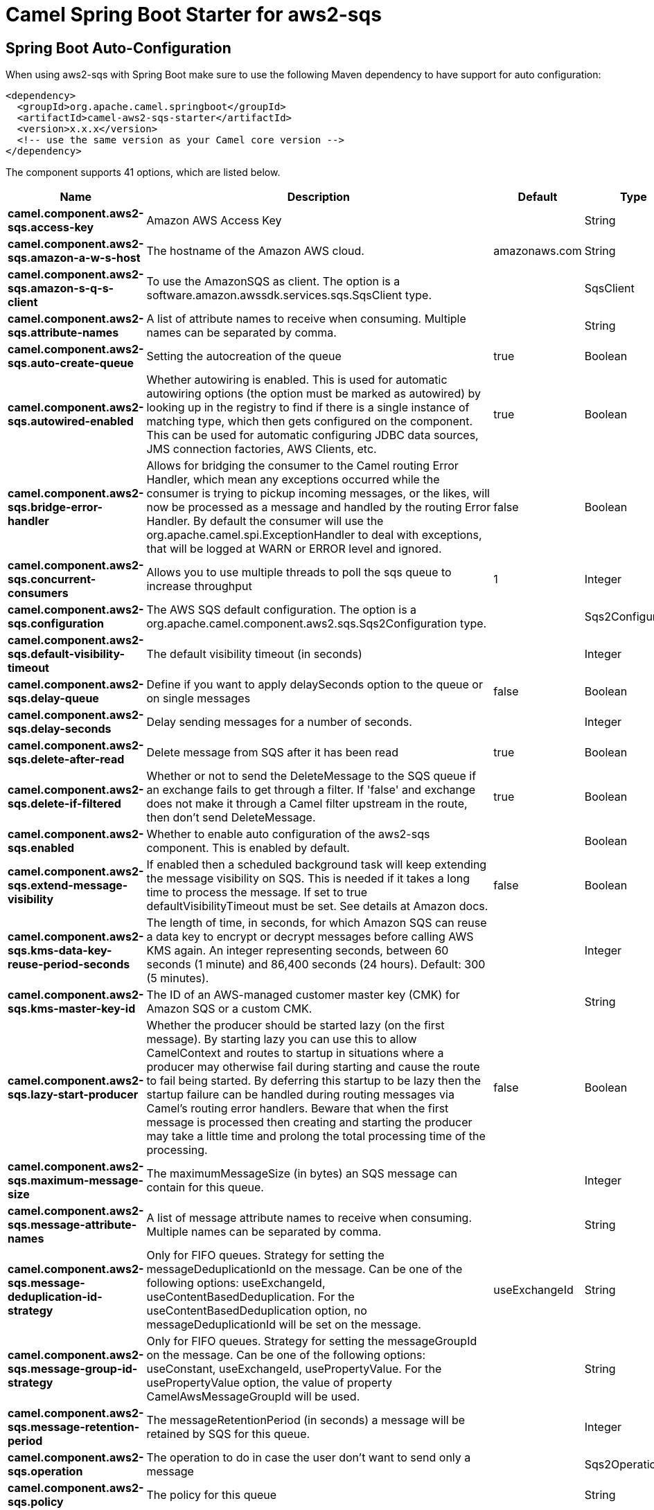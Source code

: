 // spring-boot-auto-configure options: START
:page-partial:
:doctitle: Camel Spring Boot Starter for aws2-sqs

== Spring Boot Auto-Configuration

When using aws2-sqs with Spring Boot make sure to use the following Maven dependency to have support for auto configuration:

[source,xml]
----
<dependency>
  <groupId>org.apache.camel.springboot</groupId>
  <artifactId>camel-aws2-sqs-starter</artifactId>
  <version>x.x.x</version>
  <!-- use the same version as your Camel core version -->
</dependency>
----


The component supports 41 options, which are listed below.



[width="100%",cols="2,5,^1,2",options="header"]
|===
| Name | Description | Default | Type
| *camel.component.aws2-sqs.access-key* | Amazon AWS Access Key |  | String
| *camel.component.aws2-sqs.amazon-a-w-s-host* | The hostname of the Amazon AWS cloud. | amazonaws.com | String
| *camel.component.aws2-sqs.amazon-s-q-s-client* | To use the AmazonSQS as client. The option is a software.amazon.awssdk.services.sqs.SqsClient type. |  | SqsClient
| *camel.component.aws2-sqs.attribute-names* | A list of attribute names to receive when consuming. Multiple names can be separated by comma. |  | String
| *camel.component.aws2-sqs.auto-create-queue* | Setting the autocreation of the queue | true | Boolean
| *camel.component.aws2-sqs.autowired-enabled* | Whether autowiring is enabled. This is used for automatic autowiring options (the option must be marked as autowired) by looking up in the registry to find if there is a single instance of matching type, which then gets configured on the component. This can be used for automatic configuring JDBC data sources, JMS connection factories, AWS Clients, etc. | true | Boolean
| *camel.component.aws2-sqs.bridge-error-handler* | Allows for bridging the consumer to the Camel routing Error Handler, which mean any exceptions occurred while the consumer is trying to pickup incoming messages, or the likes, will now be processed as a message and handled by the routing Error Handler. By default the consumer will use the org.apache.camel.spi.ExceptionHandler to deal with exceptions, that will be logged at WARN or ERROR level and ignored. | false | Boolean
| *camel.component.aws2-sqs.concurrent-consumers* | Allows you to use multiple threads to poll the sqs queue to increase throughput | 1 | Integer
| *camel.component.aws2-sqs.configuration* | The AWS SQS default configuration. The option is a org.apache.camel.component.aws2.sqs.Sqs2Configuration type. |  | Sqs2Configuration
| *camel.component.aws2-sqs.default-visibility-timeout* | The default visibility timeout (in seconds) |  | Integer
| *camel.component.aws2-sqs.delay-queue* | Define if you want to apply delaySeconds option to the queue or on single messages | false | Boolean
| *camel.component.aws2-sqs.delay-seconds* | Delay sending messages for a number of seconds. |  | Integer
| *camel.component.aws2-sqs.delete-after-read* | Delete message from SQS after it has been read | true | Boolean
| *camel.component.aws2-sqs.delete-if-filtered* | Whether or not to send the DeleteMessage to the SQS queue if an exchange fails to get through a filter. If 'false' and exchange does not make it through a Camel filter upstream in the route, then don't send DeleteMessage. | true | Boolean
| *camel.component.aws2-sqs.enabled* | Whether to enable auto configuration of the aws2-sqs component. This is enabled by default. |  | Boolean
| *camel.component.aws2-sqs.extend-message-visibility* | If enabled then a scheduled background task will keep extending the message visibility on SQS. This is needed if it takes a long time to process the message. If set to true defaultVisibilityTimeout must be set. See details at Amazon docs. | false | Boolean
| *camel.component.aws2-sqs.kms-data-key-reuse-period-seconds* | The length of time, in seconds, for which Amazon SQS can reuse a data key to encrypt or decrypt messages before calling AWS KMS again. An integer representing seconds, between 60 seconds (1 minute) and 86,400 seconds (24 hours). Default: 300 (5 minutes). |  | Integer
| *camel.component.aws2-sqs.kms-master-key-id* | The ID of an AWS-managed customer master key (CMK) for Amazon SQS or a custom CMK. |  | String
| *camel.component.aws2-sqs.lazy-start-producer* | Whether the producer should be started lazy (on the first message). By starting lazy you can use this to allow CamelContext and routes to startup in situations where a producer may otherwise fail during starting and cause the route to fail being started. By deferring this startup to be lazy then the startup failure can be handled during routing messages via Camel's routing error handlers. Beware that when the first message is processed then creating and starting the producer may take a little time and prolong the total processing time of the processing. | false | Boolean
| *camel.component.aws2-sqs.maximum-message-size* | The maximumMessageSize (in bytes) an SQS message can contain for this queue. |  | Integer
| *camel.component.aws2-sqs.message-attribute-names* | A list of message attribute names to receive when consuming. Multiple names can be separated by comma. |  | String
| *camel.component.aws2-sqs.message-deduplication-id-strategy* | Only for FIFO queues. Strategy for setting the messageDeduplicationId on the message. Can be one of the following options: useExchangeId, useContentBasedDeduplication. For the useContentBasedDeduplication option, no messageDeduplicationId will be set on the message. | useExchangeId | String
| *camel.component.aws2-sqs.message-group-id-strategy* | Only for FIFO queues. Strategy for setting the messageGroupId on the message. Can be one of the following options: useConstant, useExchangeId, usePropertyValue. For the usePropertyValue option, the value of property CamelAwsMessageGroupId will be used. |  | String
| *camel.component.aws2-sqs.message-retention-period* | The messageRetentionPeriod (in seconds) a message will be retained by SQS for this queue. |  | Integer
| *camel.component.aws2-sqs.operation* | The operation to do in case the user don't want to send only a message |  | Sqs2Operations
| *camel.component.aws2-sqs.policy* | The policy for this queue |  | String
| *camel.component.aws2-sqs.protocol* | The underlying protocol used to communicate with SQS | https | String
| *camel.component.aws2-sqs.proxy-host* | To define a proxy host when instantiating the SQS client |  | String
| *camel.component.aws2-sqs.proxy-port* | To define a proxy port when instantiating the SQS client |  | Integer
| *camel.component.aws2-sqs.proxy-protocol* | To define a proxy protocol when instantiating the SQS client |  | Protocol
| *camel.component.aws2-sqs.queue-owner-a-w-s-account-id* | Specify the queue owner aws account id when you need to connect the queue with different account owner. |  | String
| *camel.component.aws2-sqs.queue-url* | To define the queueUrl explicitly. All other parameters, which would influence the queueUrl, are ignored. This parameter is intended to be used, to connect to a mock implementation of SQS, for testing purposes. |  | String
| *camel.component.aws2-sqs.receive-message-wait-time-seconds* | If you do not specify WaitTimeSeconds in the request, the queue attribute ReceiveMessageWaitTimeSeconds is used to determine how long to wait. |  | Integer
| *camel.component.aws2-sqs.redrive-policy* | Specify the policy that send message to DeadLetter queue. See detail at Amazon docs. |  | String
| *camel.component.aws2-sqs.region* | The region in which SQS client needs to work. When using this parameter, the configuration will expect the lowercase name of the region (for example ap-east-1) You'll need to use the name Region.EU_WEST_1.id() |  | String
| *camel.component.aws2-sqs.secret-key* | Amazon AWS Secret Key |  | String
| *camel.component.aws2-sqs.server-side-encryption-enabled* | Define if Server Side Encryption is enabled or not on the queue | false | Boolean
| *camel.component.aws2-sqs.trust-all-certificates* | If we want to trust all certificates in case of overriding the endpoint | false | Boolean
| *camel.component.aws2-sqs.use-default-credentials-provider* | Set whether the SQS client should expect to load credentials on an AWS infra instance or to expect static credentials to be passed in. | false | Boolean
| *camel.component.aws2-sqs.visibility-timeout* | The duration (in seconds) that the received messages are hidden from subsequent retrieve requests after being retrieved by a ReceiveMessage request to set in the com.amazonaws.services.sqs.model.SetQueueAttributesRequest. This only make sense if its different from defaultVisibilityTimeout. It changes the queue visibility timeout attribute permanently. |  | Integer
| *camel.component.aws2-sqs.wait-time-seconds* | Duration in seconds (0 to 20) that the ReceiveMessage action call will wait until a message is in the queue to include in the response. |  | Integer
|===
// spring-boot-auto-configure options: END
